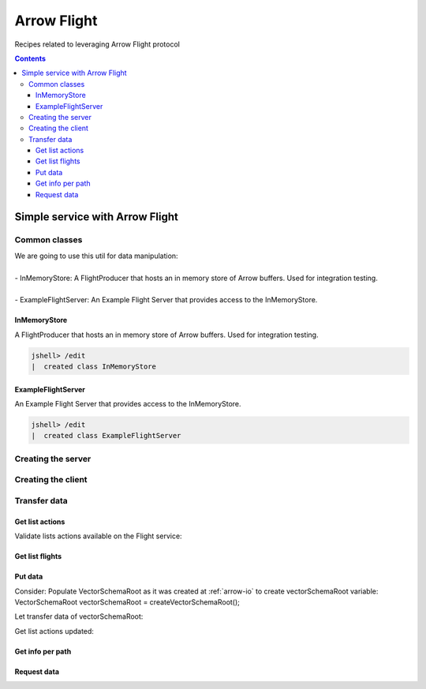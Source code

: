 .. _arrow-flight:

============
Arrow Flight
============

Recipes related to leveraging Arrow Flight protocol

.. contents::

Simple service with Arrow Flight
================================

Common classes
**************

| We are going to use this util for data manipulation:
|
| - InMemoryStore: A FlightProducer that hosts an in memory store of Arrow buffers. Used for integration testing.
|
| - ExampleFlightServer: An Example Flight Server that provides access to the InMemoryStore.

InMemoryStore
-------------
A FlightProducer that hosts an in memory store of Arrow buffers. Used for integration testing.

.. code-block:: java

    jshell> /edit
    |  created class InMemoryStore

.. code-block:: java
   :name: UtilStore
   :emphasize-lines: 49-50,56-59,70-71,83-84,94-96,127-129,144-146,154-155


    //*************************************************************************************************
    // A FlightProducer that hosts an in memory store of Arrow buffers. Used for integration testing. *
    //*************************************************************************************************


    import org.apache.arrow.flight.*;
    import org.apache.arrow.flight.example.ExampleTicket;
    import org.apache.arrow.flight.example.FlightHolder;
    import org.apache.arrow.flight.example.Stream;
    import org.apache.arrow.flight.example.Stream.StreamCreator;
    import org.apache.arrow.memory.BufferAllocator;
    import org.apache.arrow.util.AutoCloseables;
    import org.apache.arrow.vector.VectorSchemaRoot;
    import org.apache.arrow.vector.VectorUnloader;

    import java.util.concurrent.ConcurrentHashMap;
    import java.util.concurrent.ConcurrentMap;

    /**
     * A FlightProducer that hosts an in memory store of Arrow buffers. Used for integration testing.
     */
    public class InMemoryStore implements FlightProducer, AutoCloseable {

      private final ConcurrentMap<FlightDescriptor, FlightHolder> holders = new ConcurrentHashMap<>();
      private final BufferAllocator allocator;
      private Location location;

      /**
       * Constructs a new instance.
       *
       * @param allocator The allocator for creating new Arrow buffers.
       * @param location The location of the storage.
       */
      public InMemoryStore(BufferAllocator allocator, Location location) {
        super();
        this.allocator = allocator;
        this.location = location;
      }

      /**
       * Update the location after server start.
       *
       * <p>Useful for binding to port 0 to get a free port.
       */
      public void setLocation(Location location) {
        this.location = location;
      }

      @Override
      public void getStream(CallContext context, Ticket ticket,
          ServerStreamListener listener) {
        System.out.println("Calling to getStream");
        getStream(ticket).sendTo(allocator, listener);
      }

      /**
       * Returns the appropriate stream given the ticket (streams are indexed by path and an ordinal).
       */
      public Stream getStream(Ticket t) {
        ExampleTicket example = ExampleTicket.from(t);
        FlightDescriptor d = FlightDescriptor.path(example.getPath());
        FlightHolder h = holders.get(d);
        if (h == null) {
          throw new IllegalStateException("Unknown ticket.");
        }

        return h.getStream(example);
      }

      @Override
      public void listFlights(CallContext context, Criteria criteria, StreamListener<FlightInfo> listener) {
        System.out.println("Calling to listFligths");
        try {
          for (FlightHolder h : holders.values()) {
            listener.onNext(h.getFlightInfo(location));
          }
          listener.onCompleted();
        } catch (Exception ex) {
          listener.onError(ex);
        }
      }

      @Override
      public FlightInfo getFlightInfo(CallContext context, FlightDescriptor descriptor) {
        System.out.println("Calling to getFlightInfo");
        FlightHolder h = holders.get(descriptor);
        if (h == null) {
          throw new IllegalStateException("Unknown descriptor.");
        }

        return h.getFlightInfo(location);
      }

      @Override
      public Runnable acceptPut(CallContext context,
          final FlightStream flightStream, final StreamListener<PutResult> ackStream) {
        return () -> {
          System.out.println("Calling to acceptPut");
          StreamCreator creator = null;
          boolean success = false;
          try (VectorSchemaRoot root = flightStream.getRoot()) {
            final FlightHolder h = holders.computeIfAbsent(
                flightStream.getDescriptor(),
                t -> new FlightHolder(allocator, t, flightStream.getSchema(), flightStream.getDictionaryProvider()));

            creator = h.addStream(flightStream.getSchema());

            VectorUnloader unloader = new VectorUnloader(root);
            while (flightStream.next()) {
              ackStream.onNext(PutResult.metadata(flightStream.getLatestMetadata()));
              creator.add(unloader.getRecordBatch());
            }
            // Closing the stream will release the dictionaries
            flightStream.takeDictionaryOwnership();
            creator.complete();
            success = true;
          } finally {
            if (!success) {
              creator.drop();
            }
          }

        };

      }

      @Override
      public void doAction(CallContext context, Action action,
          StreamListener<Result> listener) {
        System.out.println("Calling to doAction");
        switch (action.getType()) {
          case "drop": {
            // not implemented.
            listener.onNext(new Result(new byte[0]));
            listener.onCompleted();
            break;
          }
          default: {
            listener.onError(CallStatus.UNIMPLEMENTED.toRuntimeException());
          }
        }
      }

      @Override
      public void listActions(CallContext context,
          StreamListener<ActionType> listener) {
        System.out.println("Calling to listActions");
        listener.onNext(new ActionType("get", "pull a stream. Action must be done via standard get mechanism"));
        listener.onNext(new ActionType("put", "push a stream. Action must be done via standard put mechanism"));
        listener.onNext(new ActionType("drop", "delete a flight. Action body is a JSON encoded path."));
        listener.onCompleted();
      }

      @Override
      public void close() throws Exception {
        System.out.println("Calling to close");
        AutoCloseables.close(holders.values());
        holders.clear();
      }

    }

ExampleFlightServer
-------------------
An Example Flight Server that provides access to the InMemoryStore.

.. code-block:: java

    jshell> /edit
    |  created class ExampleFlightServer

.. code-block:: java
   :name: UtilServer
   :emphasize-lines: 33

    //****************************************************************************************************
    // An Example Flight Server that provides access to the InMemoryStore. Used for integration testing. *
    //****************************************************************************************************

    import org.apache.arrow.flight.FlightServer;
    import org.apache.arrow.flight.Location;
    import org.apache.arrow.memory.BufferAllocator;
    import org.apache.arrow.memory.RootAllocator;
    import org.apache.arrow.util.AutoCloseables;

    import java.io.IOException;

    /**
     * An Example Flight Server that provides access to the InMemoryStore. Used for integration testing.
     */
    public class ExampleFlightServer implements AutoCloseable {

      private static final org.slf4j.Logger logger = org.slf4j.LoggerFactory.getLogger(ExampleFlightServer.class);

      private final FlightServer flightServer;
      private final Location location;
      private final BufferAllocator allocator;
      private final InMemoryStore mem;

      /**
       * Constructs a new instance using Allocator for allocating buffer storage that binds
       * to the given location.
       */
      public ExampleFlightServer(BufferAllocator allocator, Location location) {
        this.allocator = allocator.newChildAllocator("flight-server", 0, Long.MAX_VALUE);
        this.location = location;
        this.mem = new InMemoryStore(this.allocator, location);
        this.flightServer = FlightServer.builder(allocator, location, mem).build();
      }

      public Location getLocation() {
        return location;
      }

      public int getPort() {
        return this.flightServer.getPort();
      }

      public void start() throws IOException {
        flightServer.start();
      }

      public void awaitTermination() throws InterruptedException {
        flightServer.awaitTermination();
      }

      public InMemoryStore getStore() {
        return mem;
      }

      @Override
      public void close() throws Exception {
        AutoCloseables.close(mem, flightServer, allocator);
      }
    }

Creating the server
*******************

.. code-block:: java
   :name: Server
   :emphasize-lines: 9

    import org.apache.arrow.flight.FlightServer;
    import org.apache.arrow.flight.Location;
    import org.apache.arrow.memory.BufferAllocator;
    import org.apache.arrow.memory.RootAllocator;
    import org.apache.arrow.util.AutoCloseables;

    // server creation
    BufferAllocator allocator = new RootAllocator(Long.MAX_VALUE);
    ExampleFlightServer efs = new ExampleFlightServer(allocator, Location.forGrpcInsecure("localhost", 33333));
    efs.start();

Creating the client
*******************

.. code-block:: java
   :name: Client
   :emphasize-lines: 5

    import org.apache.arrow.flight.FlightClient;
    import org.apache.arrow.flight.Location;

    // client creation
    FlightClient client = FlightClient.builder(allocator, Location.forGrpcInsecure("localhost", 33333)).build();


Transfer data
*************

Get list actions
----------------

Validate lists actions available on the Flight service:

.. code-block:: java
   :emphasize-lines: 7

    import java.util.ArrayList;

    /**
     * 0.- Lists actions available on the Flight service.
     */
    List<String> actionTypes = new ArrayList<>();
    for (ActionType at : client.listActions()) {
        actionTypes.add(at.getType());
    }

.. code-block:: java
   :emphasize-lines: 1-3

    jshell> actionTypes

    actionTypes ==> [get, put, drop]

Get list flights
----------------

.. code-block:: java
   :emphasize-lines: 4

    /**
     * 1.- Lists flight information.
     */
    Iterable<FlightInfo> listFlights = client.listFlights(Criteria.ALL);

.. code-block:: java
   :emphasize-lines: 1

    jshell> listFlights.forEach(t -> System.out.println(t));


Put data
--------

Consider: Populate VectorSchemaRoot as it was created at :ref:`arrow-io` to create vectorSchemaRoot variable: VectorSchemaRoot vectorSchemaRoot = createVectorSchemaRoot();

.. code-block:: java
   :emphasize-lines: 1

   VectorSchemaRoot vectorSchemaRoot = createVectorSchemaRoot();

.. code-block:: java
   :emphasize-lines: 1-6

   jshell> System.out.println(vectorSchemaRoot.contentToTSVString())

   name     document age   points
   david    A        10    [1,3,5,7,9]
   gladis   B        20    [2,4,6,8,10]
   juan     C        30    [1,2,3,5,8]

Let transfer data of vectorSchemaRoot:

.. code-block:: java
   :emphasize-lines: 12,20,25,31

    import org.apache.arrow.flight.FlightClient;

    /**
     * 2.- Exchange data.
     */

    /**
     * An identifier for a particular set of data.  This can either be an opaque command that generates
     * the data or a static "path" to the data.  This is a POJO wrapper around the protobuf message with
     * the same name.
     */
    FlightClient.ClientStreamListener listener = client.startPut(FlightDescriptor.path("hello"), vectorSchemaRoot, new AsyncPutListener());

    /**
     * Send the current contents of the associated {@link VectorSchemaRoot}.
     *
     * <p>This will not necessarily block until the message is actually sent; it may buffer messages
     * in memory. Use {@link #isReady()} to check if there is backpressure and avoid excessive buffering.
     */
    listener.putNext();

    /**
     * Indicate that transmission is finished.
     */
    listener.completed();

    /**
     * Wait for the stream to finish on the server side. You must call this to be notified of any errors that may have
     * happened during the upload.
     */
    listener.getResult();

Get list actions updated:

.. code-block:: java
   :emphasize-lines: 4

    /**
     * 3.- Lists flight information updated.
     */
    listFlights = client.listFlights(Criteria.ALL);

.. code-block:: java
   :emphasize-lines: 1-13

    jshell> listFlights.forEach(t -> System.out.println(t));

    FlightInfo{
        schema=Schema<name: Utf8, document: Utf8, age: Int(32, true), points: List<intCol: Int(32, true)>>, descriptor=hello, 
        endpoints=[
            FlightEndpoint{
                locations=[Location{uri=grpc+tcp://localhost:33333}], 
                ticket=org.apache.arrow.flight.Ticket@c39eb3c2
            }
        ], 
        bytes=266, 
        records=3
    }

Get info per path
-----------------

.. code-block:: java
   :emphasize-lines: 7

    import org.apache.arrow.flight.*;

    /**
     * 3.- Get info por new path just created
     */

    FlightInfo info = client.getInfo(FlightDescriptor.path("hello"));

.. code-block:: java
   :emphasize-lines: 1-3

   jshell> info

   info ==> FlightInfo{schema=Schema<name: Utf8, document: Utf8, age: Int(32, true), points: List<intCol: Int(32, true)>>, descriptor=hello, endpoints=[FlightEndpoint{locations=[Location{uri=grpc+tcp://localhost:33333}], ticket=org.apache.arrow.flight.Ticket@7af6ad9c}], bytes=266, records=3}

Request data
------------

.. code-block:: java
   :emphasize-lines: 9

    import org.apache.arrow.flight.*;

    /**
     * 4.- Request data per path
     */

    String dataResponse;

    FlightStream stream = client.getStream(info.getEndpoints().get(0).getTicket());
    // do whatever with VectorSchemaRoot response: stream.getRoot()
    while (stream.next()) {
        dataResponse = stream.getRoot().contentToTSVString();
    }

.. code-block:: java
   :emphasize-lines: 1-6

    jshell> System.out.println(dataResponse);

    name    document    age points
    david   A   10  [1,3,5,7,9]
    gladis  B   20  [2,4,6,8,10]
    juan    C   30  [1,2,3,5,8]


